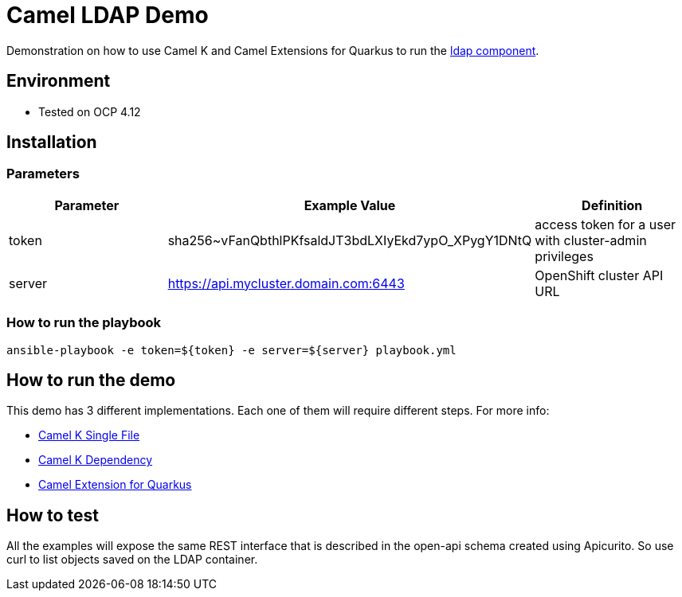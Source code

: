 = Camel LDAP Demo 

Demonstration on how to use Camel K and Camel Extensions for Quarkus to run the https://camel.apache.org/components/3.20.x/ldap-component.html[ldap component]. 

== Environment

- Tested on OCP 4.12

== Installation

=== Parameters

[options="header"]
|=======================
| Parameter | Example Value                                      | Definition
| token     | sha256~vFanQbthlPKfsaldJT3bdLXIyEkd7ypO_XPygY1DNtQ | access token for a user with cluster-admin privileges
| server    | https://api.mycluster.domain.com:6443              | OpenShift cluster API URL
|=======================

===  How to run the playbook

----
ansible-playbook -e token=${token} -e server=${server} playbook.yml
----

== How to run the demo

This demo has 3 different implementations. Each one of them will require different steps. For more info: 

* link:examples/camel-k-single-file/README.adoc[Camel K Single File]
* link:examples/camel-k-dependency/README.adoc[Camel K Dependency]
* link:examples/CEQ/README.adoc[Camel Extension for Quarkus]

== How to test 

All the examples will expose the same REST interface that is described in the open-api schema created using Apicurito.
So use curl to list objects saved on the LDAP container.